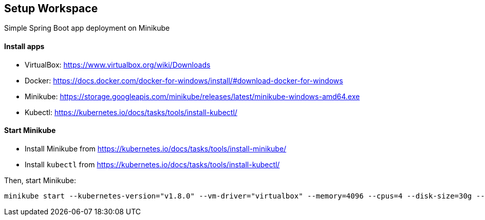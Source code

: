 == Setup Workspace

Simple Spring Boot app deployment on Minikube

==== Install apps

- VirtualBox:
https://www.virtualbox.org/wiki/Downloads
- Docker:
https://docs.docker.com/docker-for-windows/install/#download-docker-for-windows
- Minikube:
https://storage.googleapis.com/minikube/releases/latest/minikube-windows-amd64.exe
- Kubectl:
https://kubernetes.io/docs/tasks/tools/install-kubectl/

==== Start Minikube 

- Install Minikube from https://kubernetes.io/docs/tasks/tools/install-minikube/

- Install `kubectl` from https://kubernetes.io/docs/tasks/tools/install-kubectl/

Then, start Minikube:

	minikube start --kubernetes-version="v1.8.0" --vm-driver="virtualbox" --memory=4096 --cpus=4 --disk-size=30g --v=7 --alsologtostderr


